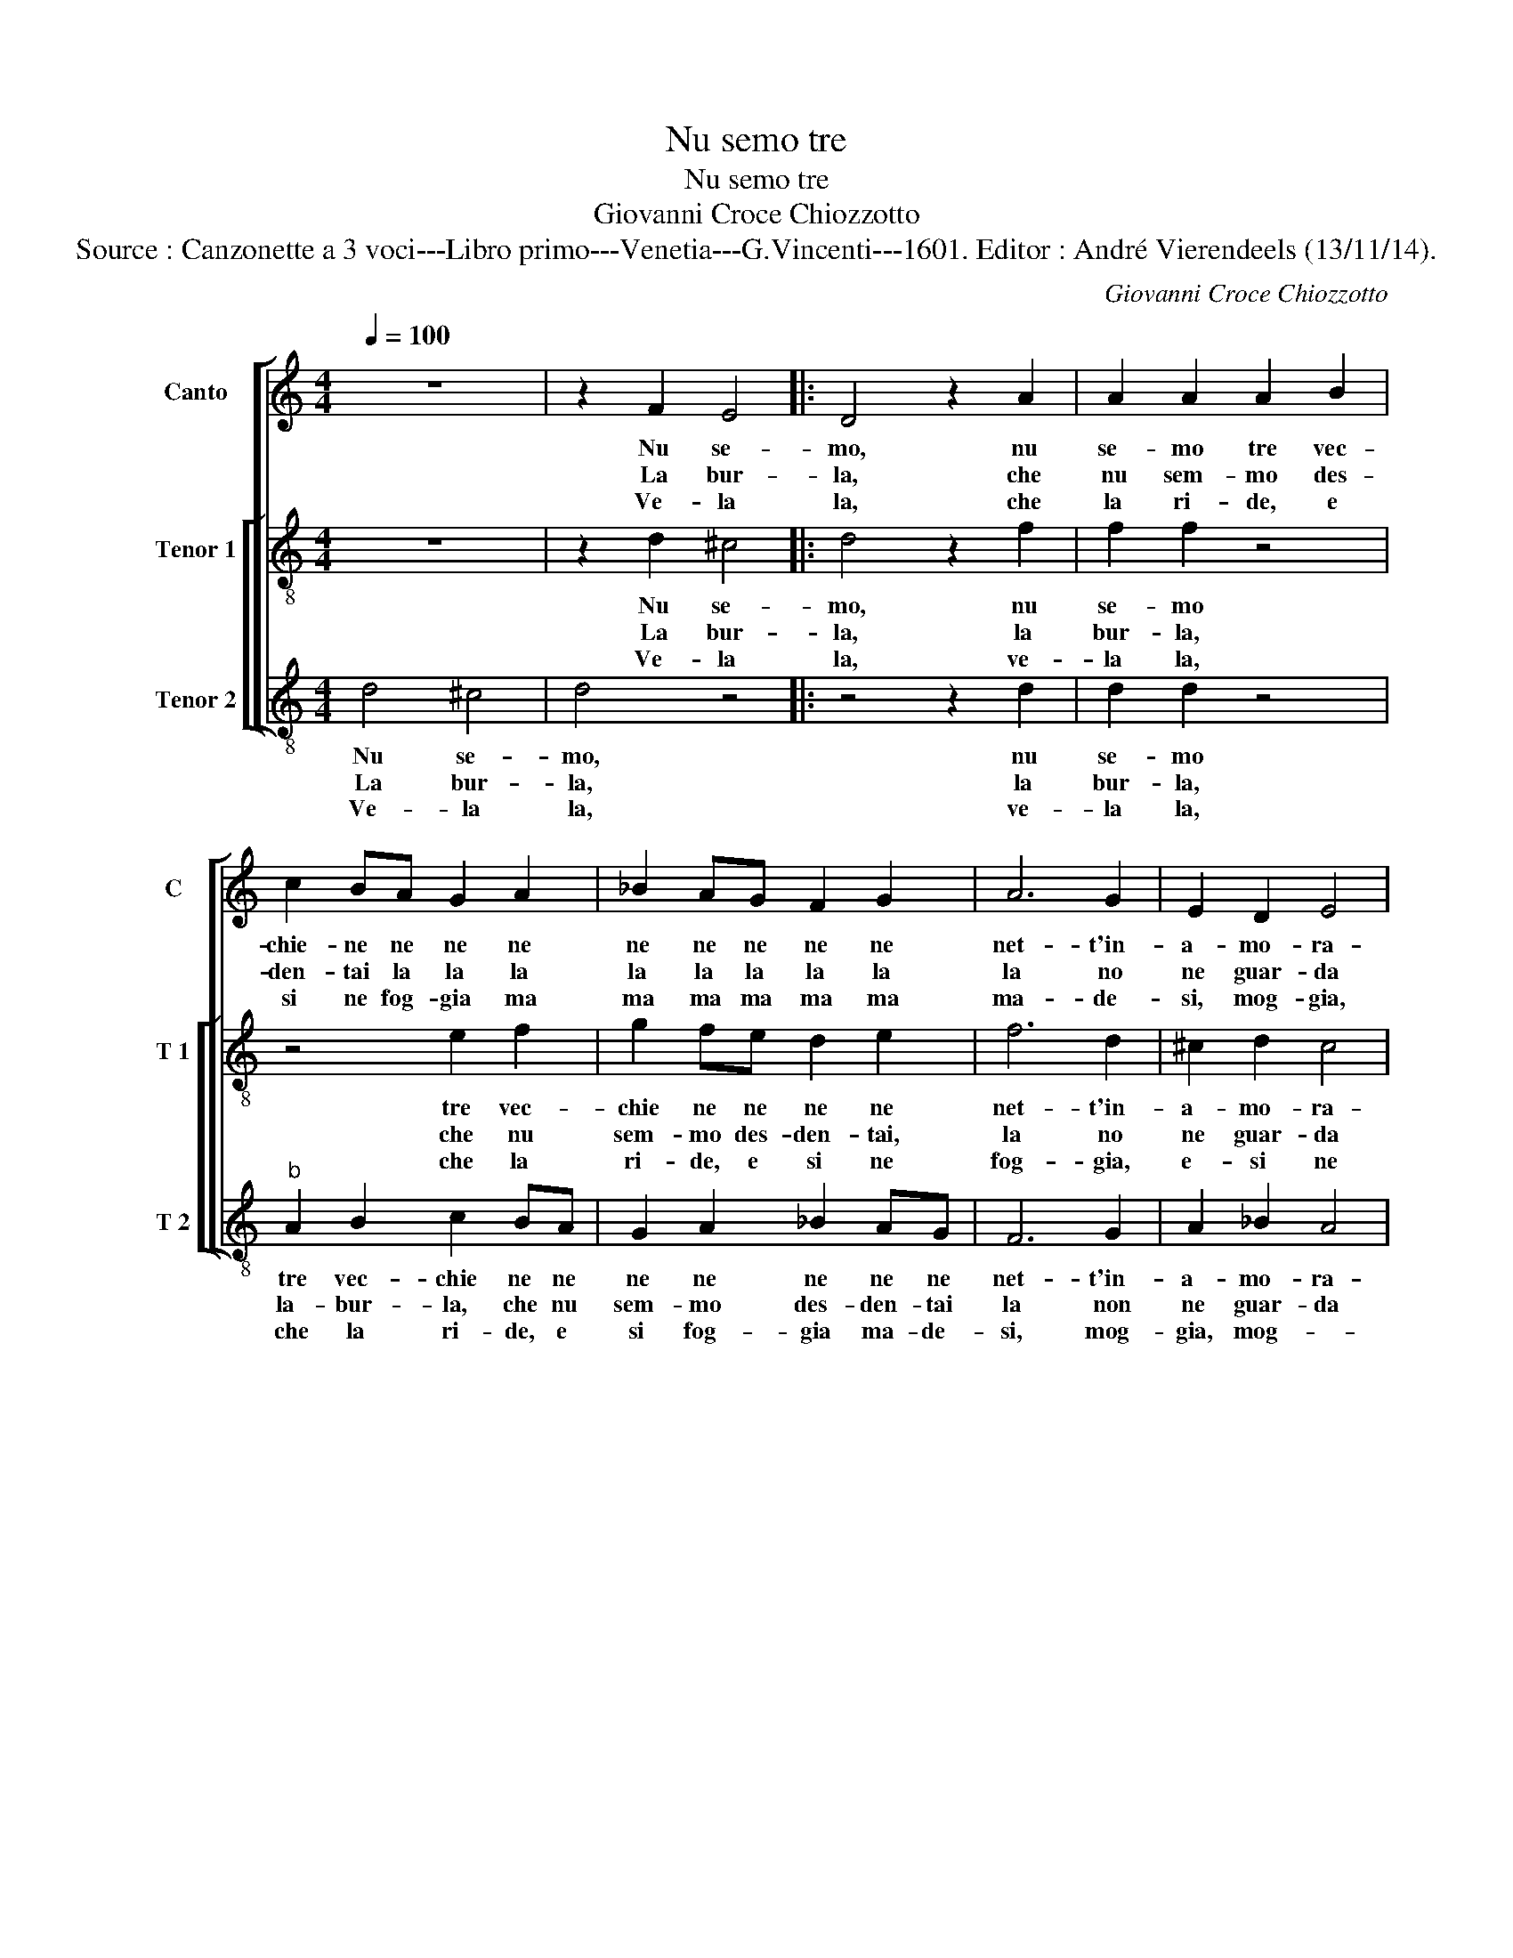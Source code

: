 X:1
T:Nu semo tre
T:Nu semo tre
T:Giovanni Croce Chiozzotto
T:Source : Canzonette a 3 voci---Libro primo---Venetia---G.Vincenti---1601. Editor : André Vierendeels (13/11/14).
C:Giovanni Croce Chiozzotto
%%score [ 1 [ 2 3 ] ]
L:1/8
Q:1/4=100
M:4/4
K:C
V:1 treble nm="Canto" snm="C"
V:2 treble-8 nm="Tenor 1" snm="T 1"
V:3 treble-8 nm="Tenor 2" snm="T 2"
V:1
 z8 | z2 F2 E4 |: D4 z2 A2 | A2 A2 A2 B2 | c2 BA G2 A2 | _B2 AG F2 G2 | A6 G2 | E2 D2 E4 |1 %8
w: |Nu se-|mo, nu|se- mo tre vec-|chie- ne ne ne ne|ne ne ne ne ne|net- t'in-|a- mo- ra-|
w: |La bur-|la, che|nu sem- mo des-|den- tai la la la|la la la la la|la no|ne guar- da|
w: |Ve- la|la, che|la ri- de, e|si ne fog- gia ma|ma ma ma ma ma|ma- de-|si, mog- gia,|
 D2 F2 E4 ::2 D2 A2 A2 G2 || A2 A2 B4 | B2 G2 G2 G2 | G2 F2 E4 | E4 z2 A2 | A2 A2 G2 A2 | F6 F2 | %16
w: i, nu se-|i,/e, e se- mo|im- ber- to-|nai, in quel- la|gran bel- ta-|e, che|por- ta per in-|seg- na'el|
w: mai, la bur-|mai/a, co- an- de-|mo la vi-|a, co'an- de- mo|de la vi-|a, puo|co la ne da|d'oc- chio|
w: mog- gi- a,|* var- de chi|ghe da dri-|o, el so Ber-|ton ne di-|se, el|so Ber- ton ne|di- se,|
 F2 F2 G4 | A4 z2 A2 | G2 F2 E2 EE | E2 F2 G3 A | F3 G E3 F | D2 F2 E4 :| D8 |] %23
w: do de spa-|e, s'in|ve- ri- ta- e, na-|na na na na|na na na na|na na na-|e.|
w: la ne cri-|a, su|vo- ghe vi- a, vi-|vi vi * vi|vi vi vi vi|vi vi vi-|a,|
w: an- de con|Dio, fuor|de sto ri- ri ri|ri ri ri ri|ri ri ri ei|ri ri ri-|o.|
V:2
 z8 | z2 d2 ^c4 |: d4 z2 f2 | f2 f2 z4 | z4 e2 f2 | g2 fe d2 e2 | f6 d2 | ^c2 d2 c4 |1 %8
w: |Nu se-|mo, nu|se- mo|tre vec-|chie ne ne ne ne|net- t'in-|a- mo- ra-|
w: |La bur-|la, la|bur- la,|che nu|sem- mo des- den- tai,|la no|ne guar- da|
w: |Ve- la|la, ve-|la la,|che la|ri- de, e si ne|fog- gia,|e- si ne|
 d2 d2 ^c4 ::2 d2 ^f2 f2 g2 || e2 f2 g4 | g2 e2 e2 e2 | e2 d2 ^c4 | ^c4 z2 f2 | f2 f2 e2 f2 | %15
w: i, nu se-|i,/e, e se- mo|im- ber- to-|nai, in quel- la|gran bel- ta-|e, che|por- ta per in-|
w: mai, la bur-|mai/a, co an- de-|mo la vi-|a, co'an- de- mo|de la vi-|a, puo|co la ne da|
w: fog- gi- a,|à var- de chi|ghe da dri-|o, el so Ber-|ton ne di-|se, el|so Ber- ton ne|
 d6 d2 | d2 f2 e4 | f4 z2 f2 | e2 d2 c2 ^cc | ^c2 d2 e3 f | d3 e ^c3 d | B2 d2 ^c4 :| d8 |] %23
w: seg- na'el|do de spa-|e, s'in|ve- ri- ta- e, s'in|ve- ri- ta na|na na na na|na na na-|e.|
w: d'oc- chio|la ne cri-|a, su|vo- ghe vi- a, su|vo- ghe vi vi|vi vi vi vi|vi vi vi-|a.|
w: di- se,|an- de con|Dio, fuor|de sto ri ri ri|ri ir ri ri|ri ri ri ri|ri ri ri-|o|
V:3
 d4 ^c4 | d4 z4 |: z4 z2 d2 | d2 d2 z4 |"^b" A2 B2 c2 BA | G2 A2 _B2 AG | F6 G2 | A2 _B2 A4 |1 %8
w: Nu se-|mo,|nu|se- mo|tre vec- chie ne ne|ne ne ne ne ne|net- t'in-|a- mo- ra-|
w: La bur-|la,|la|bur- la,|la- bur- la, che nu|sem- mo des- den- tai|la non|ne guar- da|
w: Ve- la|la,|ve-|la la,|che la ri- de, e|si fog- gia ma- de-|si, mog-|gia, mog- *|
 D2 z2 z4 ::2 D2 d2 d2 B2 || c2 d2 G4 | G2 c2 c2 c2 | c2 d2 A4 | A4 z2 F2 | F2 F2 c2 A2 | _B6 B2 | %16
w: i,|i,/e, e se- mo|im- ber- to-|nai, in quel- la|gran bel- ta-|e, che|por- ta per in-|seg- na'el|
w: mai,|mai/a, co an- de-|mo la vi-|a, co'an- de- mo|de la vi-|a, puo|co la ne da|d'oc- chio|
w: gia,|gia/o, var- de chi|ghe da dri-|o, el so Ber-|ton ne di-|se, el|so Ber- ton ne|di- se,|
 _B2 d2 c4 | F4 z2 F2 | c2 d2 A2 AA |"^-natural" A2 d2 c3 A | _B3 G A3 F | G2 D2 A4 :| D8 |] %23
w: do de spa-|e, s'in|ve- ri- ta- e, s'in|ve- ri- ta na|na na na na|na na na-|e.|
w: la ne cri-|a, su|vo- ghe vi- a, su|vo- ghe vi vi|vi vi vi vi|vi vi vi-|a.|
w: an- de con|Dio, fuor|de sto ri ri ri|ri ri ri ri|ri ri ri ri|ri ri ri-|o.|

